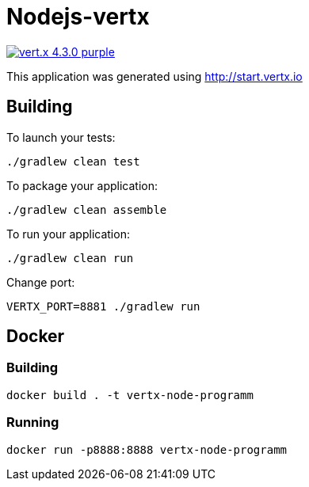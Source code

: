= Nodejs-vertx

image:https://img.shields.io/badge/vert.x-4.3.0-purple.svg[link="https://vertx.io"]

This application was generated using http://start.vertx.io

== Building

To launch your tests:
```
./gradlew clean test
```

To package your application:
```
./gradlew clean assemble
```

To run your application:
```
./gradlew clean run
```

Change port:
```
VERTX_PORT=8881 ./gradlew run
```

== Docker

=== Building
```
docker build . -t vertx-node-programm
```

=== Running

```
docker run -p8888:8888 vertx-node-programm
```


